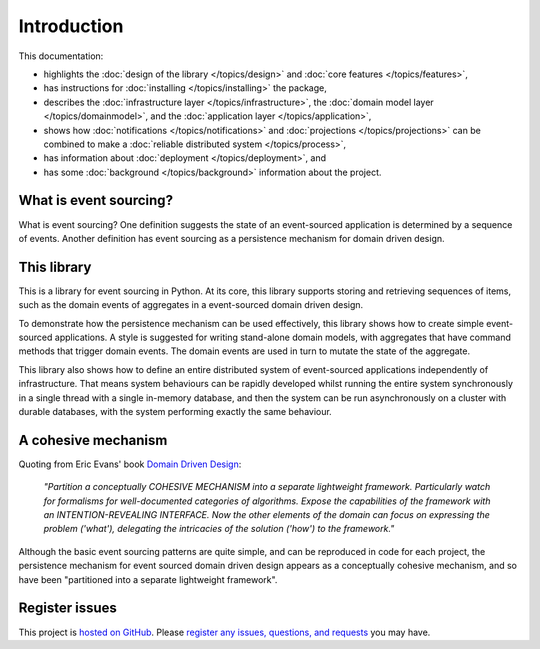 ============
Introduction
============

This documentation:

- highlights the :doc:`design of the library </topics/design>` and :doc:`core features </topics/features>`,
- has instructions for :doc:`installing </topics/installing>` the package,
- describes
  the :doc:`infrastructure layer </topics/infrastructure>`,
  the :doc:`domain model layer </topics/domainmodel>`, and
  the :doc:`application layer </topics/application>`,
- shows how :doc:`notifications </topics/notifications>` and
  :doc:`projections </topics/projections>` can be combined
  to make a :doc:`reliable distributed system </topics/process>`,
- has information about :doc:`deployment </topics/deployment>`, and
- has some :doc:`background </topics/background>` information about the project.


What is event sourcing?
=======================

What is event sourcing? One definition suggests the state of an
event-sourced application is determined by a sequence of events.
Another definition has event sourcing as a persistence mechanism
for domain driven design.


This library
============

This is a library for event sourcing in Python. At its core, this library supports
storing and retrieving sequences of items, such as the domain events of aggregates
in a event-sourced domain driven design.

To demonstrate how the persistence mechanism can be used effectively,
this library shows how to create simple event-sourced applications.
A style is suggested for writing stand-alone domain models, with aggregates
that have command methods that trigger domain events. The domain events are
used in turn to mutate the state of the aggregate.

This library also shows how to define an entire distributed system of
event-sourced applications independently of infrastructure. That means system
behaviours can be rapidly developed whilst running the entire system synchronously
in a single thread with a single in-memory database, and then the system can be run
asynchronously on a cluster with durable databases, with the system performing exactly
the same behaviour.


A cohesive mechanism
====================

Quoting from Eric Evans' book `Domain Driven Design
<https://en.wikipedia.org/wiki/Domain-driven_design>`__:

.. pull-quote::

    *"Partition a conceptually COHESIVE MECHANISM into a separate
    lightweight framework. Particularly watch for formalisms for
    well-documented categories of algorithms. Expose the capabilities of the
    framework with an INTENTION-REVEALING INTERFACE. Now the other elements
    of the domain can focus on expressing the problem ('what'), delegating
    the intricacies of the solution ('how') to the framework."*

Although the basic event sourcing patterns are quite simple, and
can be reproduced in code for each project, the persistence mechanism
for event sourced domain driven design appears as a conceptually cohesive
mechanism, and so have been "partitioned into a separate lightweight framework".


Register issues
===============

This project is `hosted on GitHub <https://github.com/johnbywater/eventsourcing>`__.
Please `register any issues, questions, and requests
<https://github.com/johnbywater/eventsourcing/issues>`__ you may have.
